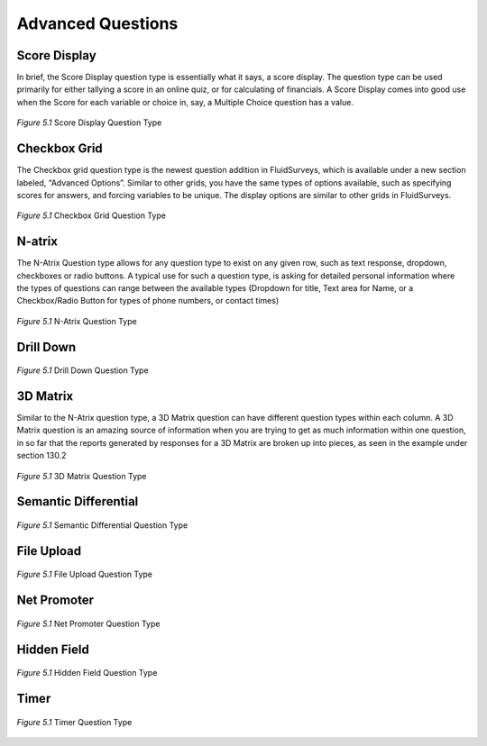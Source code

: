 Advanced Questions
------------------

Score Display
^^^^^^^^^^^^^

In brief, the Score Display question type is essentially what it says, a score display. The question type can be used primarily for either tallying a score in an online quiz, or for calculating of financials. A Score Display comes into good use when the Score for each variable or choice in, say, a Multiple Choice question has a value.

.. figure:: ../../resources/editor/score_display.png
	:align: center
	:scale: 70%
	:alt: Score Display Question Type
	:class: screenshot

	*Figure 5.1* Score Display Question Type

Checkbox Grid
^^^^^^^^^^^^^

The Checkbox grid question type is the newest question addition in FluidSurveys, which is available under a new section labeled, “Advanced Options”. Similar to other grids, you have the same types of options available, such as specifying scores for answers, and forcing variables to be unique. The display options are similar to other grids in FluidSurveys.

.. figure:: ../../resources/editor/survey_title.png
	:align: center
	:scale: 70%
	:alt: Survey Title
	:class: screenshot

	*Figure 5.1* Checkbox Grid Question Type

N-atrix
^^^^^^^

The N-Atrix Question type allows for any question type to exist on any given row, such as text response, dropdown, checkboxes or radio buttons. A typical use for such a question type, is asking for detailed personal information where the types of questions can range between the available types (Dropdown for title, Text area for Name, or a Checkbox/Radio Button for types of phone numbers, or contact times)

.. figure:: ../../resources/editor/survey_title.png
	:align: center
	:scale: 70%
	:alt: N-Atrix Question Type
	:class: screenshot

	*Figure 5.1* N-Atrix Question Type

Drill Down
^^^^^^^^^^

.. figure:: ../../resources/editor/survey_title.png
	:align: center
	:scale: 70%
	:alt: Drill Down Question Type
	:class: screenshot

	*Figure 5.1* Drill Down Question Type

3D Matrix
^^^^^^^^^

Similar to the N-Atrix question type, a 3D Matrix question can have different question types within each column. A 3D Matrix question is an amazing source of information when you are trying to get as much information within one question, in so far that the reports generated by responses for a 3D Matrix are broken up into pieces, as seen in the example under section 130.2

.. figure:: ../../resources/editor/survey_title.png
	:align: center
	:scale: 70%
	:alt: 3D Matrix Question Type
	:class: screenshot

	*Figure 5.1* 3D Matrix Question Type

Semantic Differential
^^^^^^^^^^^^^^^^^^^^^

.. figure:: ../../resources/editor/survey_title.png
	:align: center
	:scale: 70%
	:alt: Semantic Differential Question Type
	:class: screenshot

	*Figure 5.1* Semantic Differential Question Type

File Upload
^^^^^^^^^^^

.. figure:: ../../resources/editor/survey_title.png
	:align: center
	:scale: 70%
	:alt: File Upload Question Type
	:class: screenshot

	*Figure 5.1* File Upload Question Type

Net Promoter
^^^^^^^^^^^^

.. figure:: ../../resources/editor/survey_title.png
	:align: center
	:scale: 70%
	:alt: Net Promoter Question Type
	:class: screenshot

	*Figure 5.1* Net Promoter Question Type

Hidden Field
^^^^^^^^^^^^

.. figure:: ../../resources/editor/survey_title.png
	:align: center
	:scale: 70%
	:alt: Hidden Field Question Type
	:class: screenshot

	*Figure 5.1* Hidden Field Question Type

Timer
^^^^^

.. figure:: ../../resources/editor/survey_title.png
	:align: center
	:scale: 70%
	:alt: Timer Question Type
	:class: screenshot

	*Figure 5.1* Timer Question Type